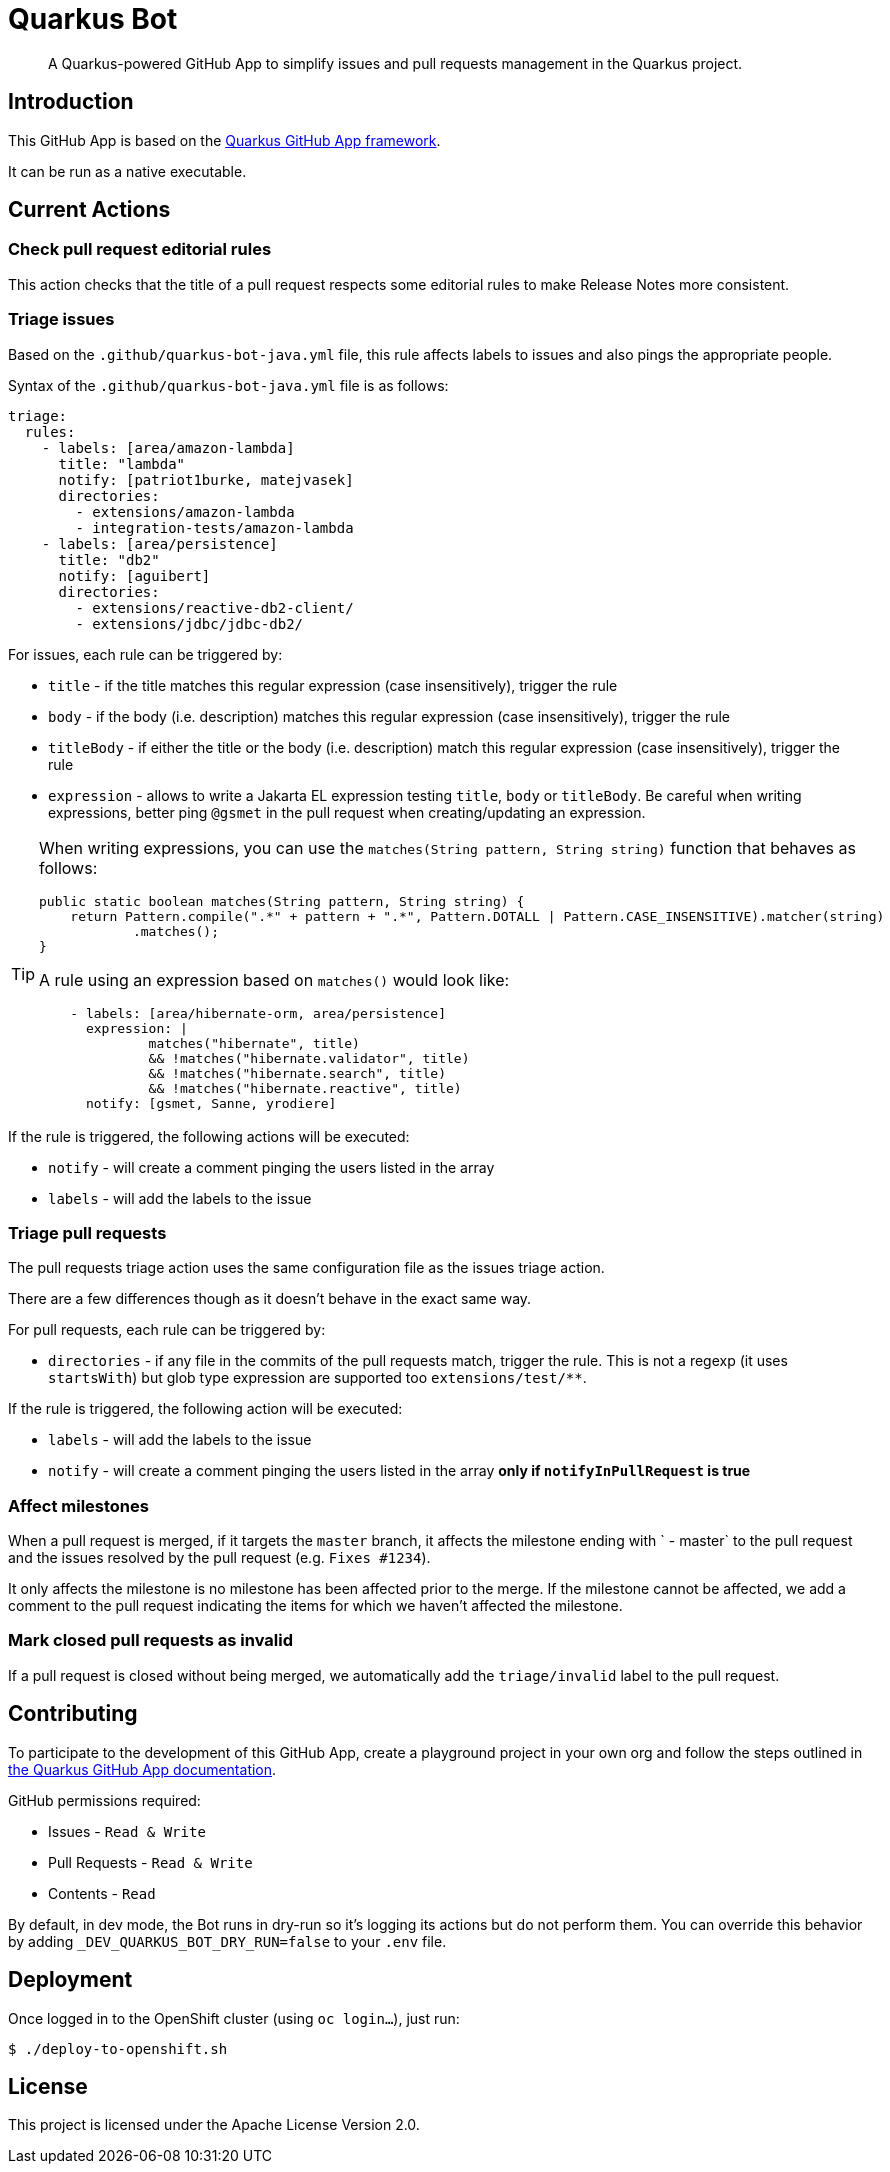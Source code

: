 = Quarkus Bot

> A Quarkus-powered GitHub App to simplify issues and pull requests management in the Quarkus project.

== Introduction

This GitHub App is based on the https://github.com/quarkiverse/quarkus-github-app[Quarkus GitHub App framework].

It can be run as a native executable.

== Current Actions

=== Check pull request editorial rules

This action checks that the title of a pull request respects some editorial rules to make Release Notes more consistent.

=== Triage issues

Based on the `.github/quarkus-bot-java.yml` file, this rule affects labels to issues and also pings the appropriate people.

Syntax of the `.github/quarkus-bot-java.yml` file is as follows:

[source, yaml]
----
triage:
  rules:
    - labels: [area/amazon-lambda]
      title: "lambda"
      notify: [patriot1burke, matejvasek]
      directories:
        - extensions/amazon-lambda
        - integration-tests/amazon-lambda
    - labels: [area/persistence]
      title: "db2"
      notify: [aguibert]
      directories:
        - extensions/reactive-db2-client/
        - extensions/jdbc/jdbc-db2/
----

For issues, each rule can be triggered by:

* `title` - if the title matches this regular expression (case insensitively), trigger the rule
* `body` - if the body (i.e. description) matches this regular expression (case insensitively), trigger the rule
* `titleBody` - if either the title or the body (i.e. description) match this regular expression (case insensitively), trigger the rule
* `expression` - allows to write a Jakarta EL expression testing `title`, `body` or `titleBody`. Be careful when writing expressions, better ping `@gsmet` in the pull request when creating/updating an expression.

[TIP]
====
When writing expressions, you can use the `matches(String pattern, String string)` function that behaves as follows:

[source,java]
----
public static boolean matches(String pattern, String string) {
    return Pattern.compile(".*" + pattern + ".*", Pattern.DOTALL | Pattern.CASE_INSENSITIVE).matcher(string)
            .matches();
}
----

A rule using an expression based on `matches()` would look like:

[source,yaml]
----
    - labels: [area/hibernate-orm, area/persistence]
      expression: |
              matches("hibernate", title)
              && !matches("hibernate.validator", title)
              && !matches("hibernate.search", title)
              && !matches("hibernate.reactive", title)
      notify: [gsmet, Sanne, yrodiere]
----
====

If the rule is triggered, the following actions will be executed:

* `notify` - will create a comment pinging the users listed in the array
* `labels` - will add the labels to the issue

=== Triage pull requests

The pull requests triage action uses the same configuration file as the issues triage action.

There are a few differences though as it doesn't behave in the exact same way.

For pull requests, each rule can be triggered by:

* `directories` - if any file in the commits of the pull requests match, trigger the rule. This is not a regexp (it uses `startsWith`) but glob type expression are supported too `extensions/test/**`.

If the rule is triggered, the following action will be executed:

* `labels` - will add the labels to the issue
* `notify` - will create a comment pinging the users listed in the array **only if `notifyInPullRequest` is true**

=== Affect milestones

When a pull request is merged, if it targets the `master` branch, it affects the milestone ending with ` - master` to the pull request and the issues resolved by the pull request (e.g. `Fixes #1234`).

It only affects the milestone is no milestone has been affected prior to the merge.
If the milestone cannot be affected, we add a comment to the pull request indicating the items for which we haven't affected the milestone.

=== Mark closed pull requests as invalid

If a pull request is closed without being merged, we automatically add the `triage/invalid` label to the pull request.

== Contributing

To participate to the development of this GitHub App, create a playground project in your own org and
follow the steps outlined in https://quarkiverse.github.io/quarkiverse-docs/quarkus-github-app/dev/index.html[the Quarkus GitHub App documentation].

GitHub permissions required:

* Issues - `Read & Write`
* Pull Requests - `Read & Write`
* Contents - `Read`

By default, in dev mode, the Bot runs in dry-run so it's logging its actions but do not perform them.
You can override this behavior by adding `_DEV_QUARKUS_BOT_DRY_RUN=false` to your `.env` file.

== Deployment

Once logged in to the OpenShift cluster (using `oc login...`), just run:

[source, bash]
----
$ ./deploy-to-openshift.sh
----

== License

This project is licensed under the Apache License Version 2.0.
